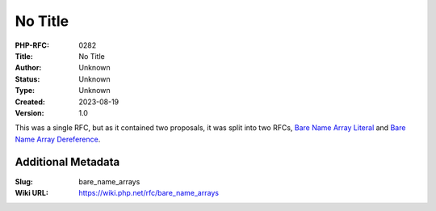 No Title
========

:PHP-RFC: 0282
:Title: No Title
:Author: Unknown
:Status: Unknown
:Type: Unknown
:Created: 2023-08-19
:Version: 1.0

This was a single RFC, but as it contained two proposals, it was split
into two RFCs, `Bare Name Array
Literal </rfc/bare_name_array_literal>`__ and `Bare Name Array
Dereference </rfc/bare_name_array_dereference>`__.

Additional Metadata
-------------------

:Slug: bare_name_arrays
:Wiki URL: https://wiki.php.net/rfc/bare_name_arrays
